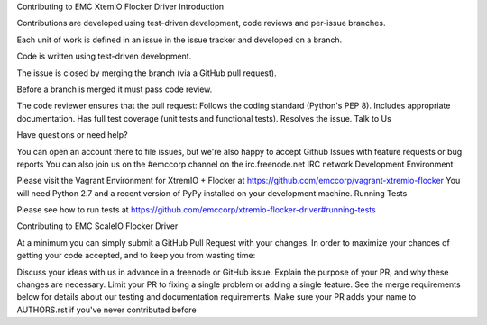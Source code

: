 Contributing to EMC XtemIO  Flocker Driver
Introduction

Contributions are developed using test-driven development, code reviews and per-issue branches.

Each unit of work is defined in an issue in the issue tracker and developed on a branch.

Code is written using test-driven development.

The issue is closed by merging the branch (via a GitHub pull request).

Before a branch is merged it must pass code review.

The code reviewer ensures that the pull request:
Follows the coding standard (Python's PEP 8).
Includes appropriate documentation.
Has full test coverage (unit tests and functional tests).
Resolves the issue.
Talk to Us

Have questions or need help?

You can open an account there to file issues, but we're also happy to accept Github Issues with feature requests or bug reports
You can also join us on the #emccorp channel on the irc.freenode.net IRC network
Development Environment

Please visit the Vagrant Environment for XtremIO + Flocker at https://github.com/emccorp/vagrant-xtremio-flocker
You will need Python 2.7 and a recent version of PyPy installed on your development machine.
Running Tests

Please see how to run tests at https://github.com/emccorp/xtremio-flocker-driver#running-tests

Contributing to EMC ScaleIO Flocker Driver

At a minimum you can simply submit a GitHub Pull Request with your changes. In order to maximize your chances of getting your code accepted, and to keep you from wasting time:

Discuss your ideas with us in advance in a freenode or GitHub issue.
Explain the purpose of your PR, and why these changes are necessary.
Limit your PR to fixing a single problem or adding a single feature.
See the merge requirements below for details about our testing and documentation requirements.
Make sure your PR adds your name to AUTHORS.rst if you've never contributed before
